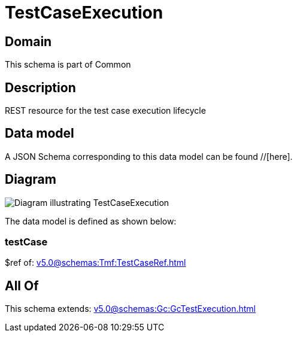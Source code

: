 = TestCaseExecution

[#domain]
== Domain

This schema is part of Common

[#description]
== Description
REST resource for the test case execution lifecycle


[#data_model]
== Data model

A JSON Schema corresponding to this data model can be found //[here].


[#diagram]
== Diagram
image::Resource_TestCaseExecution.png[Diagram illustrating TestCaseExecution]


The data model is defined as shown below:


=== testCase
$ref of: xref:v5.0@schemas:Tmf:TestCaseRef.adoc[]


[#all_of]
== All Of

This schema extends: xref:v5.0@schemas:Gc:GcTestExecution.adoc[]

